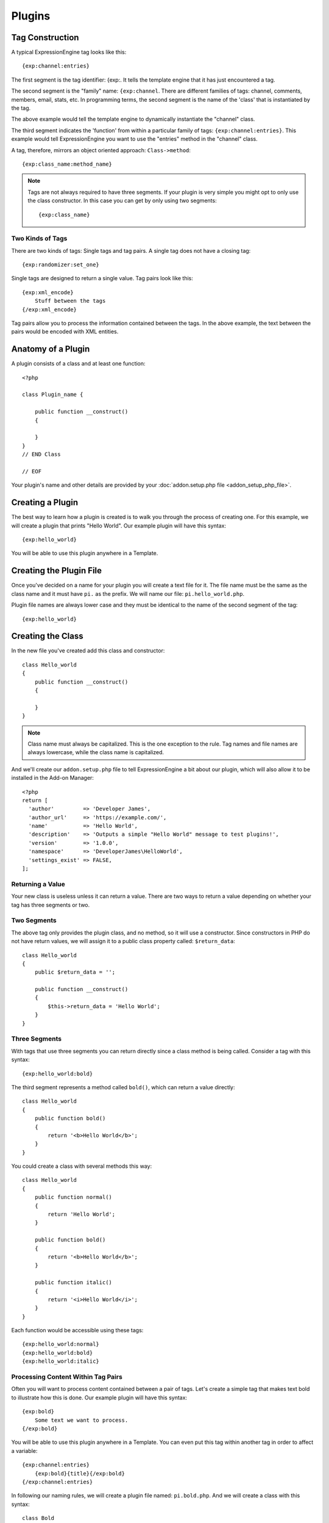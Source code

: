 Plugins
=======

.. highlight:: php

Tag Construction
----------------

A typical ExpressionEngine tag looks like this::

  {exp:channel:entries}

The first segment is the tag identifier: {exp:. It tells the template
engine that it has just encountered a tag.

The second segment is the "family" name: ``{exp:channel``. There are
different families of tags: channel, comments, members, email, stats,
etc. In programming terms, the second segment is the name of the 'class'
that is instantiated by the tag.

The above example would tell the template engine to dynamically
instantiate the "channel" class.

The third segment indicates the 'function' from within a particular
family of tags: ``{exp:channel:entries}``. This example would tell
ExpressionEngine you want to use the "entries" method in the "channel"
class.

A tag, therefore, mirrors an object oriented approach:
``Class->method``::

  {exp:class_name:method_name}

.. note:: Tags are not always required to have three segments. If your
  plugin is very simple you might opt to only use the class
  constructor. In this case you can get by only using two segments::

    {exp:class_name}

Two Kinds of Tags
~~~~~~~~~~~~~~~~~

There are two kinds of tags: Single tags and tag pairs. A single tag
does not have a closing tag::

  {exp:randomizer:set_one}

Single tags are designed to return a single value. Tag pairs look like
this::

  {exp:xml_encode}
      Stuff between the tags
  {/exp:xml_encode}

Tag pairs allow you to process the information contained between the
tags. In the above example, the text between the pairs would be encoded
with XML entities.

Anatomy of a Plugin
-------------------

A plugin consists of a class and at least one function::

  <?php

  class Plugin_name {

      public function __construct()
      {

      }
  }
  // END Class

  // EOF

Your plugin's name and other details are provided by your :doc:`addon.setup.php file <addon_setup_php_file>`.

Creating a Plugin
-----------------

The best way to learn how a plugin is created is to walk you through the
process of creating one. For this example, we will create a plugin that
prints "Hello World". Our example plugin will have this syntax::

  {exp:hello_world}

You will be able to use this plugin anywhere in a Template.

Creating the Plugin File
------------------------

Once you've decided on a name for your plugin you will create a text
file for it. The file name must be the same as the class name and it
must have ``pi.`` as the prefix. We will name our file:
``pi.hello_world.php``.

Plugin file names are always lower case and they must be identical to
the name of the second segment of the tag::

  {exp:hello_world}

Creating the Class
------------------

In the new file you've created add this class and constructor::

  class Hello_world
  {
      public function __construct()
      {

      }
  }

.. note:: Class name must always be capitalized. This is the one
  exception to the rule. Tag names and file names are always
  lowercase, while the class name is capitalized.

And we'll create our ``addon.setup.php`` file to tell ExpressionEngine a bit about our plugin, which will also allow it to be installed in the Add-on Manager::

  <?php
  return [
    'author'         => 'Developer James',
    'author_url'     => 'https://example.com/',
    'name'           => 'Hello World',
    'description'    => 'Outputs a simple "Hello World" message to test plugins!',
    'version'        => '1.0.0',
    'namespace'      => 'DeveloperJames\HelloWorld',
    'settings_exist' => FALSE,
  ];

Returning a Value
~~~~~~~~~~~~~~~~~

Your new class is useless unless it can return a value. There are two
ways to return a value depending on whether your tag has three segments
or two.

Two Segments
~~~~~~~~~~~~

The above tag only provides the plugin class, and no method, so it will use a
constructor. Since constructors in PHP do not have return values, we will
assign it to a public class property called: ``$return_data``::

  class Hello_world
  {
      public $return_data = '';

      public function __construct()
      {
          $this->return_data = 'Hello World';
      }
  }

Three Segments
~~~~~~~~~~~~~~

With tags that use three segments you can return directly since a class method is being called. Consider
a tag with this syntax::

  {exp:hello_world:bold}

The third segment represents a method called ``bold()``, which can return a
value directly::

  class Hello_world
  {
      public function bold()
      {
          return '<b>Hello World</b>';
      }
  }

You could create a class with several methods this way::

  class Hello_world
  {
      public function normal()
      {
          return 'Hello World';
      }

      public function bold()
      {
          return '<b>Hello World</b>';
      }

      public function italic()
      {
          return '<i>Hello World</i>';
      }
  }

Each function would be accessible using these tags::

  {exp:hello_world:normal}
  {exp:hello_world:bold}
  {exp:hello_world:italic}

Processing Content Within Tag Pairs
~~~~~~~~~~~~~~~~~~~~~~~~~~~~~~~~~~~

Often you will want to process content contained between a pair of tags.
Let's create a simple tag that makes text bold to illustrate how this is
done. Our example plugin will have this syntax::

  {exp:bold}
      Some text we want to process.
  {/exp:bold}

You will be able to use this plugin anywhere in a Template. You can even
put this tag within another tag in order to affect a variable::

  {exp:channel:entries}
      {exp:bold}{title}{/exp:bold}
  {/exp:channel:entries}

In following our naming rules, we will create a plugin file named:
``pi.bold.php``. And we will create a class with this syntax::

  class Bold
  {
      public $return_data = '';

      public function __construct()
      {

      }
  }

So how do we fetch the content contained within the tag pairs? Using the
following variable::

  ee()->TMPL->tagdata;

Here is how the variable is used::

  class Bold
  {
      public $return_data = '';

      public function __construct()
      {
          $this->return_data = ee()->TMPL->tagdata;
      }
  }

Of course you'll want to do something with the data before you return
it, so let's make it bold::

  class Bold
  {
      public $return_data = '';

      public function __construct()
      {
          $this->return_data = '<b>'.ee()->TMPL->tagdata.'</b>';
      }
  }

Parameters
~~~~~~~~~~

Since tags will often have parameters, the template engine makes it easy
to fetch them using the following variable::

  ee()->TMPL->fetch_param('param_name');

To see how this is used, let's create a plugin that lets you format text
based on the parameter. Our new plugin will have this syntax::

  {exp:format type="uppercase"}
      Some text to process.
  {/exp:format}

We will allow the following parameter choices:

- ``type="uppercase"``
- ``type="lowercase"``
- ``type="bold"``
- ``type="italic"``

Create a plugin file named pi.format.php and in it put this::

  class Format
  {
      public $return_data = '';

      public function __construct()
      {
          $parameter = ee()->TMPL->fetch_param('type');
          $this->return_data = ee()->TMPL->tagdata;

          switch ($parameter)
          {
              case "uppercase":
                  $this->return_data = strtoupper(ee()->TMPL->tagdata);
                  break;
              case "lowercase":
                  $this->return_data = strtolower(ee()->TMPL->tagdata);
                  break;
              case "bold" :
                  $this->return_data = "<b>".ee()->TMPL->tagdata."</b>";
                  break;
              case "italic":
                  $this->return_data = "<i>".ee()->TMPL->tagdata."</i>";
                  break;
          }
      }
  }

Passing Data Directly
~~~~~~~~~~~~~~~~~~~~~

ExpressionEngine allows any plugin to be assigned as a text formatting
choice in the Publish page of the Control Panel. In order to allow a
plugin to be used this way it needs to be able to accept data directly.
This is how it's done.

Add a parameter to the function. It's best to make the parameter
conditional so it will know whether it's being used in a template or
directly as a formatting choice::

  class Bold
  {
      public $return_data = '';

      function __construct($str = NULL)
      {
          if (empty($str))
          {
              $str = ee()->TMPL->tagdata;
          }

          $this->return_data = "<b>".$str."</b>";
      }
  }

The above tag can then be assigned in the Publish page, allowing you to
run your channel entries through it.

Database Access
---------------

ExpressionEngine makes it easy to access your database using the :doc:`/development/services/model`. You can also execute SQL statements by using the legacy :doc:`/development/legacy/database/index`::

  $member = ee('Model')->get('Member')->first();

Let's use a real example to show how you might use this.

We will use the Member model to show a list of members. For this we will
create a plugin called ``pi.memberlist.php``. The tag syntax will be
this::

  {exp:memberlist}

Here is the class syntax::

  class Memberlist
  {
      public $return_data = '';

      public function __construct()
      {
          $members = ee('Model')->get('Member')->all();

          foreach($members as $member)
          {
              $this->return_data .= $member->screen_name."<br>";
          }
      }
  }

Where do you go from here?
--------------------------

Now that you understand the anatomy of a plugin, you can do whatever task you need. Your plugin can even have its own variables. For more information about this, and manipulating the tagdata in your plugin, check out the :doc:`/development/legacy/libraries/template`.
